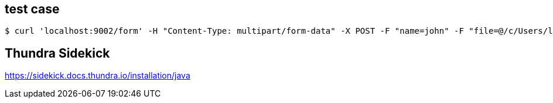 == test case

[source]
$ curl 'localhost:9002/form' -H "Content-Type: multipart/form-data" -X POST -F "name=john" -F "file=@/c/Users/luobd/Documents/test/material.txt"

== Thundra Sidekick

https://sidekick.docs.thundra.io/installation/java


